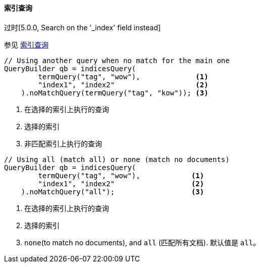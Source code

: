 [[java-query-dsl-indices-query]]
==== 索引查询

过时[5.0.0, Search on the '_index' field instead]

参见 https://www.elastic.co/guide/en/elasticsearch/reference/5.2/query-dsl-indices-query.html[索引查询]

[source,java]
--------------------------------------------------
// Using another query when no match for the main one
QueryBuilder qb = indicesQuery(
        termQuery("tag", "wow"),             <1>
        "index1", "index2"                   <2>
    ).noMatchQuery(termQuery("tag", "kow")); <3>
--------------------------------------------------
<1> 在选择的索引上执行的查询
<2> 选择的索引
<3> 非匹配索引上执行的查询

[source,java]
--------------------------------------------------
// Using all (match all) or none (match no documents)
QueryBuilder qb = indicesQuery(
        termQuery("tag", "wow"),            <1>
        "index1", "index2"                  <2>
    ).noMatchQuery("all");                  <3>
--------------------------------------------------
<1> 在选择的索引上执行的查询
<2> 选择的索引
<3> `none`(to match no documents), and `all` (匹配所有文档). 默认值是 `all`。

